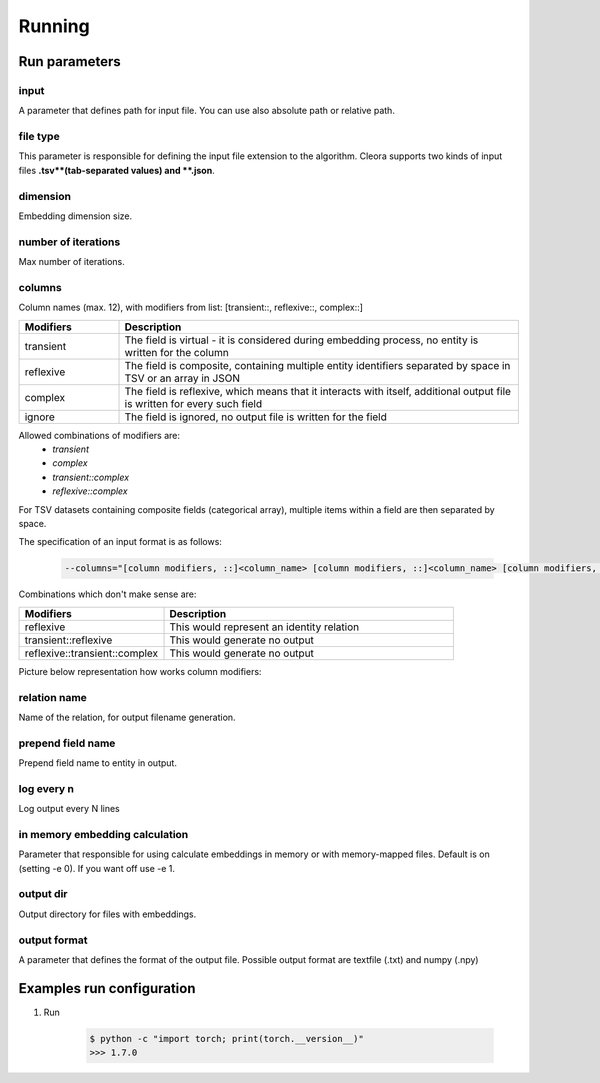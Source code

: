 .. _running:

Running
========== 

Run parameters 
--------------

input 
******
A parameter that defines path for input file. You can use also absolute path or relative path.
     

file type
*********
This parameter is responsible for defining the input file extension to the algorithm. Cleora supports two kinds of input files **.tsv**(tab-separated values) and **.json**.

dimension
**********
Embedding dimension size.

number of iterations
*********************
Max number of iterations.

columns
********
Column names (max. 12), with modifiers from list: [transient::, reflexive::, complex::]

.. list-table::
   :widths: 20 80
   :header-rows: 1

   * - Modifiers
     - Description
   * - transient
     - The field is virtual - it is considered during embedding process, no entity is written for the column
   * - reflexive   
     - The field is composite, containing multiple entity identifiers separated by space in TSV or an array in JSON
   * - complex  
     - The field is reflexive, which means that it interacts with itself, additional output file is written for every such field
   * - ignore
     - The field is ignored, no output file is written for the field


Allowed combinations of modifiers are:  
    - `transient`
    - `complex`
    - `transient::complex`
    - `reflexive::complex`



For TSV datasets containing composite fields (categorical array), multiple items within a field are then separated by space.

The specification of an input format is as follows:

    .. code-block:: none

        --columns="[column modifiers, ::]<column_name> [column modifiers, ::]<column_name> [column modifiers, ::]<column_name> ..."


Combinations which don't make sense are:

.. list-table::
   :widths: 40 80
   :header-rows: 1

   * - Modifiers
     - Description
   * - reflexive
     - This would represent an identity relation
   * - transient::reflexive   
     - This would generate no output
   * - reflexive::transient::complex
     - This would generate no output

Picture below representation how works column modifiers:

.. figure:: _static/cleora-columns.png
    :figwidth: 100 %
    :width: 60 %
    :align: center
    :alt: examples use case of column modifiers


relation name
**************
Name of the relation, for output filename generation.

prepend field name
*******************
Prepend field name to entity in output.

log every n
************
Log output every N lines

in memory embedding calculation
*******************************
Parameter that responsible for using calculate embeddings in memory or with memory-mapped files. Default is on (setting -e 0). If you want off use -e 1.

output dir
***********
Output directory for files with embeddings.

output format
**************
A parameter that defines the format of the output file. Possible output format are textfile (.txt) and numpy (.npy)


Examples run configuration
---------------------------
#. Run 

    .. code-block:: none

        $ python -c "import torch; print(torch.__version__)"
        >>> 1.7.0